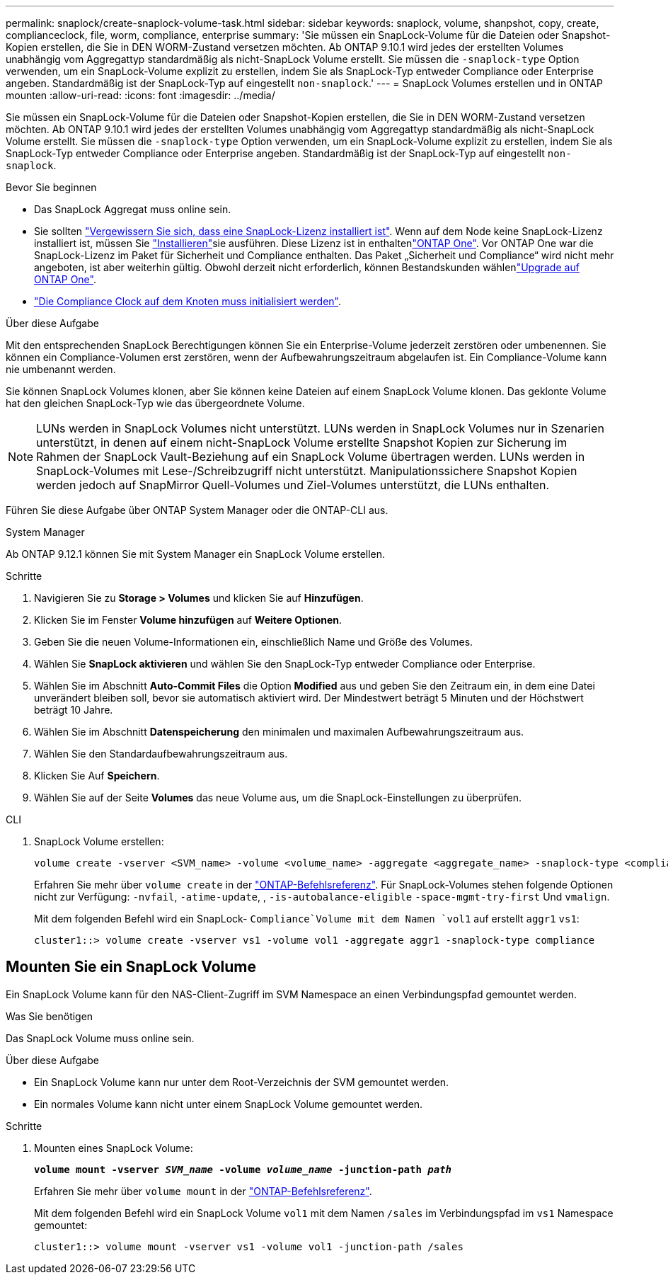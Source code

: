 ---
permalink: snaplock/create-snaplock-volume-task.html 
sidebar: sidebar 
keywords: snaplock, volume, shanpshot, copy, create, complianceclock, file, worm, compliance, enterprise 
summary: 'Sie müssen ein SnapLock-Volume für die Dateien oder Snapshot-Kopien erstellen, die Sie in DEN WORM-Zustand versetzen möchten. Ab ONTAP 9.10.1 wird jedes der erstellten Volumes unabhängig vom Aggregattyp standardmäßig als nicht-SnapLock Volume erstellt. Sie müssen die `-snaplock-type` Option verwenden, um ein SnapLock-Volume explizit zu erstellen, indem Sie als SnapLock-Typ entweder Compliance oder Enterprise angeben. Standardmäßig ist der SnapLock-Typ auf eingestellt `non-snaplock`.' 
---
= SnapLock Volumes erstellen und in ONTAP mounten
:allow-uri-read: 
:icons: font
:imagesdir: ../media/


[role="lead"]
Sie müssen ein SnapLock-Volume für die Dateien oder Snapshot-Kopien erstellen, die Sie in DEN WORM-Zustand versetzen möchten. Ab ONTAP 9.10.1 wird jedes der erstellten Volumes unabhängig vom Aggregattyp standardmäßig als nicht-SnapLock Volume erstellt. Sie müssen die `-snaplock-type` Option verwenden, um ein SnapLock-Volume explizit zu erstellen, indem Sie als SnapLock-Typ entweder Compliance oder Enterprise angeben. Standardmäßig ist der SnapLock-Typ auf eingestellt `non-snaplock`.

.Bevor Sie beginnen
* Das SnapLock Aggregat muss online sein.
* Sie sollten link:../system-admin/manage-license-task.html["Vergewissern Sie sich, dass eine SnapLock-Lizenz installiert ist"]. Wenn auf dem Node keine SnapLock-Lizenz installiert ist, müssen Sie link:../system-admin/install-license-task.html["Installieren"]sie ausführen. Diese Lizenz ist in enthaltenlink:../system-admin/manage-licenses-concept.html["ONTAP One"]. Vor ONTAP One war die SnapLock-Lizenz im Paket für Sicherheit und Compliance enthalten. Das Paket „Sicherheit und Compliance“ wird nicht mehr angeboten, ist aber weiterhin gültig. Obwohl derzeit nicht erforderlich, können Bestandskunden wählenlink:../system-admin/download-nlf-task.html["Upgrade auf ONTAP One"].
* link:../snaplock/initialize-complianceclock-task.html["Die Compliance Clock auf dem Knoten muss initialisiert werden"].


.Über diese Aufgabe
Mit den entsprechenden SnapLock Berechtigungen können Sie ein Enterprise-Volume jederzeit zerstören oder umbenennen. Sie können ein Compliance-Volumen erst zerstören, wenn der Aufbewahrungszeitraum abgelaufen ist. Ein Compliance-Volume kann nie umbenannt werden.

Sie können SnapLock Volumes klonen, aber Sie können keine Dateien auf einem SnapLock Volume klonen. Das geklonte Volume hat den gleichen SnapLock-Typ wie das übergeordnete Volume.

[NOTE]
====
LUNs werden in SnapLock Volumes nicht unterstützt. LUNs werden in SnapLock Volumes nur in Szenarien unterstützt, in denen auf einem nicht-SnapLock Volume erstellte Snapshot Kopien zur Sicherung im Rahmen der SnapLock Vault-Beziehung auf ein SnapLock Volume übertragen werden. LUNs werden in SnapLock-Volumes mit Lese-/Schreibzugriff nicht unterstützt. Manipulationssichere Snapshot Kopien werden jedoch auf SnapMirror Quell-Volumes und Ziel-Volumes unterstützt, die LUNs enthalten.

====
Führen Sie diese Aufgabe über ONTAP System Manager oder die ONTAP-CLI aus.

[role="tabbed-block"]
====
.System Manager
--
Ab ONTAP 9.12.1 können Sie mit System Manager ein SnapLock Volume erstellen.

.Schritte
. Navigieren Sie zu *Storage > Volumes* und klicken Sie auf *Hinzufügen*.
. Klicken Sie im Fenster *Volume hinzufügen* auf *Weitere Optionen*.
. Geben Sie die neuen Volume-Informationen ein, einschließlich Name und Größe des Volumes.
. Wählen Sie *SnapLock aktivieren* und wählen Sie den SnapLock-Typ entweder Compliance oder Enterprise.
. Wählen Sie im Abschnitt *Auto-Commit Files* die Option *Modified* aus und geben Sie den Zeitraum ein, in dem eine Datei unverändert bleiben soll, bevor sie automatisch aktiviert wird. Der Mindestwert beträgt 5 Minuten und der Höchstwert beträgt 10 Jahre.
. Wählen Sie im Abschnitt *Datenspeicherung* den minimalen und maximalen Aufbewahrungszeitraum aus.
. Wählen Sie den Standardaufbewahrungszeitraum aus.
. Klicken Sie Auf *Speichern*.
. Wählen Sie auf der Seite *Volumes* das neue Volume aus, um die SnapLock-Einstellungen zu überprüfen.


--
.CLI
--
. SnapLock Volume erstellen:
+
[source, cli]
----
volume create -vserver <SVM_name> -volume <volume_name> -aggregate <aggregate_name> -snaplock-type <compliance|enterprise>
----
+
Erfahren Sie mehr über `volume create` in der link:https://docs.netapp.com/us-en/ontap-cli/volume-create.html["ONTAP-Befehlsreferenz"^]. Für SnapLock-Volumes stehen folgende Optionen nicht zur Verfügung: `-nvfail`, `-atime-update`, , `-is-autobalance-eligible` `-space-mgmt-try-first` Und `vmalign`.

+
Mit dem folgenden Befehl wird ein SnapLock- `Compliance`Volume mit dem Namen `vol1` auf erstellt `aggr1` `vs1`:

+
[listing]
----
cluster1::> volume create -vserver vs1 -volume vol1 -aggregate aggr1 -snaplock-type compliance
----


--
====


== Mounten Sie ein SnapLock Volume

Ein SnapLock Volume kann für den NAS-Client-Zugriff im SVM Namespace an einen Verbindungspfad gemountet werden.

.Was Sie benötigen
Das SnapLock Volume muss online sein.

.Über diese Aufgabe
* Ein SnapLock Volume kann nur unter dem Root-Verzeichnis der SVM gemountet werden.
* Ein normales Volume kann nicht unter einem SnapLock Volume gemountet werden.


.Schritte
. Mounten eines SnapLock Volume:
+
`*volume mount -vserver _SVM_name_ -volume _volume_name_ -junction-path _path_*`

+
Erfahren Sie mehr über `volume mount` in der link:https://docs.netapp.com/us-en/ontap-cli/volume-mount.html["ONTAP-Befehlsreferenz"^].

+
Mit dem folgenden Befehl wird ein SnapLock Volume `vol1` mit dem Namen `/sales` im Verbindungspfad im `vs1` Namespace gemountet:

+
[listing]
----
cluster1::> volume mount -vserver vs1 -volume vol1 -junction-path /sales
----

